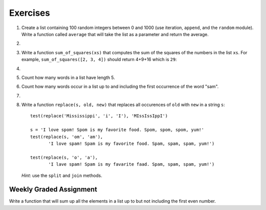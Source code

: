 ..  Copyright (C)  Brad Miller, David Ranum, Jeffrey Elkner, Peter Wentworth, Allen B. Downey, Chris
    Meyers, and Dario Mitchell. Permission is granted to copy, distribute
    and/or modify this document under the terms of the GNU Free Documentation
    License, Version 1.3 or any later version published by the Free Software
    Foundation; with Invariant Sections being Forward, Prefaces, and
    Contributor List, no Front-Cover Texts, and no Back-Cover Texts. A copy of
    the license is included in the section entitled "GNU Free Documentation
    License".

Exercises
---------

.. container:: full_width


    #.  Create a list containing 100 random integers between 0 and 1000 (use iteration, ``append``, and the ``random`` module). Write a function called ``average`` that will take the list as a parameter and return the average.

        .. activecode:: ex_9_4

    #.

        .. tabbed:: q5

            .. tab:: Question

               Write a Python function that will take a list of 100 random integers between 0 and 1000 (you can use iteration, ``append``, and the ``random`` module to create a test list) and return the maximum value. (Note: there is a built-in function named ``max`` but do not use it for this exercise.)

               .. activecode:: ex_9_5


            .. tab:: Answer

                .. activecode:: q5_answer

                    import random

                    def max(alist):
                        max = 0
                        for e in alist:
                            if e > max:
                                max = e
                        return max

                    alist = []
                    for i in range(100):
                        alist.append(random.randint(0, 1000))

                    print(max(alist))


    #. Write a function ``sum_of_squares(xs)`` that computes the sum
       of the squares of the numbers in the list ``xs``.  For example,
       ``sum_of_squares([2, 3, 4])`` should return 4+9+16 which is ``29``:

       .. activecode:: ex_7_11

    #.

        .. tabbed:: q9

            .. tab:: Question

               Sum up all the negative numbers in a list.

               .. activecode:: ex_9_8

            .. tab:: Answer

                .. activecode:: q9_answer

                    import random

                    def sum_negative(alist):
                        sum = 0
                        for e in alist:
                            if e < 0:
                                sum = sum + e
                        return sum

                    alist = []
                    for i in range(100):
                        alist.append(random.randrange(-1000, 1000))

                    print(sum_negative(alist))


    #. Count how many words in a list have length 5.

       .. activecode:: ex_9_9


    #. Count how many words occur in a list up to and including the first occurrence of the word "sam".

       .. activecode:: ex_9_11


    #.

        .. tabbed:: q13

            .. tab:: Question

               Although Python provides us with many list methods, it is good practice and very instructive to think about how they are implemented. Implement your own Python functions that works like the following built-in ones:

               a. count
               #. in
               #. reverse
               #. index
               #. insert


               .. activecode:: ex_9_12

            .. tab:: Answer

                .. activecode:: q13_answer

                    def count(obj, alist):
                        count = 0
                        for e in alist:
                            if e == obj:
                                count = count + 1
                        return count

                    def is_in(obj, alist):  # cannot be called in() because in is a reserved keyword
                        for e in alist:
                            if e == obj:
                                return True
                        return False

                    def reverse(alist):
                        reversed = []
                        for i in range(len(alist)-1, -1, -1): # step through the original list backwards
                            reversed.append(alist[i])
                        return reversed

                    def index(obj, alist):
                        for i in range(len(alist)):
                            if alist[i] == obj:
                                return i
                        return -1

                    def insert(obj, index, alist):
                        new_list = []
                        for i in range(len(alist)):
                            if i == index:
                                new_list.append(obj)
                            new_list.append(alist[i])
                        return new_list

                    alist = [0, 1, 1, 2, 2, 3, 4, 5, 6, 7, 8, 9]
                    print(count(1, alist))
                    print(is_in(4, alist))
                    print(reverse(alist))
                    print(index(2, alist))
                    print(insert('cat', 4, alist))


    #. Write a function ``replace(s, old, new)`` that replaces all occurences of ``old`` with ``new`` in a string ``s``::

          test(replace('Mississippi', 'i', 'I'), 'MIssIssIppI')

          s = 'I love spom! Spom is my favorite food. Spom, spom, spom, yum!'
          test(replace(s, 'om', 'am'),
                 'I love spam! Spam is my favorite food. Spam, spam, spam, yum!')

          test(replace(s, 'o', 'a'),
                 'I lave spam! Spam is my favarite faad. Spam, spam, spam, yum!')

       *Hint*: use the ``split`` and ``join`` methods.

       .. activecode:: ex_9_13


Weekly Graded Assignment
========================

.. container:: full_width

    Write a function that will sum up all the elements in a list up to but not including the first even number.

    .. activecode:: ex_9_10

       def sum_of_initial_odds(nums):
           # your code here

      # Don't include these tests in vocareum!
       from test import testEqual

       testEqual(sum_of_initial_odds([1,3,1,4,3,8]), 5)
       testEqual(sum_of_initial_odds([6,1,3,5,7]), 0)
       testEqual(sum_of_initial_odds([1, -7, 10, 23]), -6)
       testEqual(sum_of_initial_odds(range(1,555,2)), 76729)
